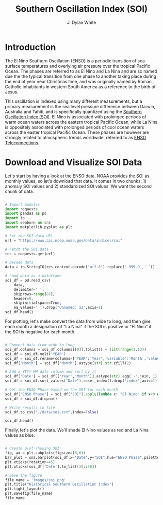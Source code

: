 #+Author: J. Dylan White
#+Title: Southern Oscillation Index (SOI)

* Introduction

The El Nino Southern Oscillation (ENSO) is a periodic transition of sea surface temperatures and overlying air pressure over the tropical Pacific Ocean. The phases are referred to as El Nino and La Nina and are so named due the the typical transition from one phase to another taking place during the end of year near Christmas time, and was originally named by Roman Catholic inhabitants in western South America as a reference to the birth of Jesus.

This oscillation is indexed using many different measurements, but a primary measurement is the sea level pressure difference between Darwin, Australia and Tahiti, and is specifically quantized using the [[https://www.ncei.noaa.gov/access/monitoring/enso/soi/][Southern Oscillation Index (SOI)]]. El Nino is associated with prolonged periods of warm ocean waters across the eastern tropical Pacific Ocean, while La Nina is oppositely associated with prolonged periods of cool ocean waters across the easter tropical Pacific Ocean. These phases are however are strongly related to atmospheric trends worldwide, referred to as [[https://www.weather.gov/fwd/teleconnections][ENSO Teleconnections]].

* Download and Visualize SOI Data

Let's start by having a look at the ENSO data. NOAA [[https://www.cpc.ncep.noaa.gov/data/indices/soi][provides the SOI]] as monthly values, so let's download that data. It comes in two chunks; 1) anomaly SOI values and 2) standardized SOI values. We want the second chunk of data.

#+begin_src python :session *py* :results value table

  # Import modules
  import requests
  import pandas as pd
  import io
  import seaborn as sns
  import matplotlib.pyplot as plt

  # Set the SOI data URL
  url = "https://www.cpc.ncep.noaa.gov/data/indices/soi"

  # Fetch the SOI data
  res = requests.get(url)

  # Decode data
  data = io.StringIO(res.content.decode('utf-8').replace('-999.9',' '))

  # Load data as a dataframe
  soi_df = pd.read_csv(
      data,
      delimiter=' ',
      skiprows=range(87),
      header=0,
      skipinitialspace=True,
      na_values=' ').drop('Unnamed: 13',axis=1)
  soi_df.head()

#+end_src

#+RESULTS:
|   |   YEAR |  JAN |  FEB |  MAR |  APR |  MAY | JUN |  JUL |  AUG |  SEP |  OCT |  NOV |  DEC |
|---+--------+------+------+------+------+------+-----+------+------+------+------+------+------|
| 0 | 1951.0 |  1.5 |  0.9 | -0.1 | -0.3 | -0.7 | 0.2 | -1.0 | -0.2 | -1.1 | -1.0 | -0.8 | -0.7 |
| 1 | 1952.0 | -0.9 | -0.6 |  0.5 | -0.2 |  0.8 | 0.7 |  0.5 |  0.1 | -0.2 |  0.4 |  0.0 | -1.2 |
| 2 | 1953.0 |  0.3 | -0.5 | -0.2 |  0.2 | -1.7 | 0.1 | -0.0 | -1.2 | -1.2 |  0.1 | -0.3 | -0.5 |
| 3 | 1954.0 |  0.7 | -0.3 |  0.3 |  0.6 |  0.5 | 0.1 |  0.4 |  1.1 |  0.2 |  0.3 |  0.1 |  1.4 |
| 4 | 1955.0 | -0.5 |  1.9 |  0.6 | -0.1 |  1.0 | 1.3 |  1.6 |  1.5 |  1.3 |  1.5 |  1.2 |  1.0 |

For plotting, let's make convert the data from wide to long, and then give each month a designation of "La Nina" if the SOI is positive or "El Nino" if the SOI is negative for each month.

#+begin_src python :session *py* :results value table

  # Convert data from wide to long
  soi_df.columns = soi_df.columns[[0]].tolist() + list(range(1,13))
  soi_df = soi_df.melt('YEAR')
  soi_df = soi_df.rename(columns={'YEAR':'Year','variable':'Month','value':'SOI'})
  soi_df["Month"] = soi_df["Month"].astype(str).str.zfill(2)

  # Add a YYYY-MM date column and sort by it 
  soi_df['Date'] = soi_df[['Year','Month']].astype(str).agg('-'.join, 1)
  soi_df = soi_df.sort_values("Date").reset_index().drop('index',axis=1)

  # Get the ENSO Phase based on the SOI for each month
  soi_df["ENSO Phase"] = soi_df["SOI"].apply(lambda x: "El Nino" if x<0 else "La Nina")
  soi_df = soi_df.dropna()

  # Write results to file
  soi_df.to_csv("./data/soi.csv",index=False)
  
  soi_df.head()

#+end_src

#+RESULTS:
|   | Year | Month |  SOI |    Date | ENSO Phase |
|---+------+-------+------+---------+------------|
| 0 | 1951 |    01 |  1.5 | 1951-01 | La Nina    |
| 1 | 1951 |    02 |  0.9 | 1951-02 | La Nina    |
| 2 | 1951 |    03 | -0.1 | 1951-03 | El Nino    |
| 3 | 1951 |    04 | -0.3 | 1951-04 | El Nino    |
| 4 | 1951 |    05 | -0.7 | 1951-05 | El Nino    |

Finally, let's plot the data. We'll shade El Nino values as red and La Nina values as blue.

#+begin_src python :session *py* :results value file

  # Create plot showing SOI
  fig, ax = plt.subplots(figsize=(8,6))
  bar_plot = sns.barplot(soi_df,x="Date",y="SOI",hue="ENSO Phase",palette=["blue","red"])
  plt.xticks(rotation=45)
  plt.xticks(soi_df['Date'].to_list()[::60])

  # Save the figure
  file_name = 'images/soi.png'
  plt.title("Historical Southern Oscillation Index")
  plt.tight_layout()
  plt.savefig(file_name) 
  file_name

#+end_src

#+RESULTS:
[[file:images/soi.png]]
